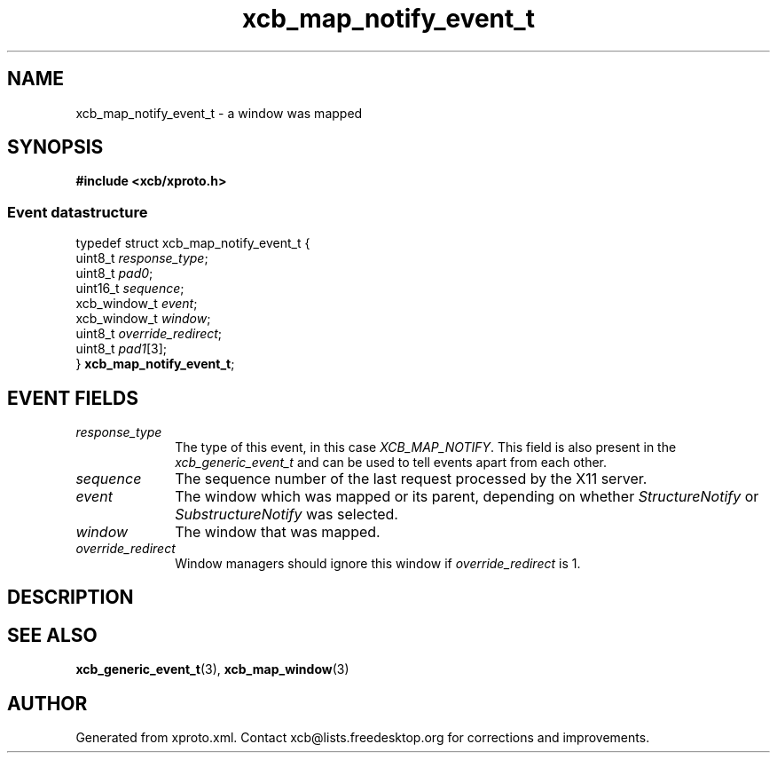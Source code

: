 .TH xcb_map_notify_event_t 3  today "XCB" "XCB Events"
.ad l
.SH NAME
xcb_map_notify_event_t \- a window was mapped
.SH SYNOPSIS
.hy 0
.B #include <xcb/xproto.h>
.PP
.SS Event datastructure
.nf
.sp
typedef struct xcb_map_notify_event_t {
    uint8_t      \fIresponse_type\fP;
    uint8_t      \fIpad0\fP;
    uint16_t     \fIsequence\fP;
    xcb_window_t \fIevent\fP;
    xcb_window_t \fIwindow\fP;
    uint8_t      \fIoverride_redirect\fP;
    uint8_t      \fIpad1\fP[3];
} \fBxcb_map_notify_event_t\fP;
.fi
.br
.hy 1
.SH EVENT FIELDS
.IP \fIresponse_type\fP 1i
The type of this event, in this case \fIXCB_MAP_NOTIFY\fP. This field is also present in the \fIxcb_generic_event_t\fP and can be used to tell events apart from each other.
.IP \fIsequence\fP 1i
The sequence number of the last request processed by the X11 server.
.IP \fIevent\fP 1i
The window which was mapped or its parent, depending on whether
\fIStructureNotify\fP or \fISubstructureNotify\fP was selected.
.IP \fIwindow\fP 1i
The window that was mapped.
.IP \fIoverride_redirect\fP 1i
Window managers should ignore this window if \fIoverride_redirect\fP is 1.
.SH DESCRIPTION
.SH SEE ALSO
.BR xcb_generic_event_t (3),
.BR xcb_map_window (3)
.SH AUTHOR
Generated from xproto.xml. Contact xcb@lists.freedesktop.org for corrections and improvements.
